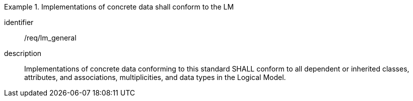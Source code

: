 
[requirement]
.Implementations of concrete data shall conform to the LM
====
[%metadata]
identifier:: /req/lm_general
description:: Implementations of concrete data conforming to this standard SHALL
conform to all dependent or inherited classes, attributes, and associations,
multiplicities, and data types in the Logical Model.
====
